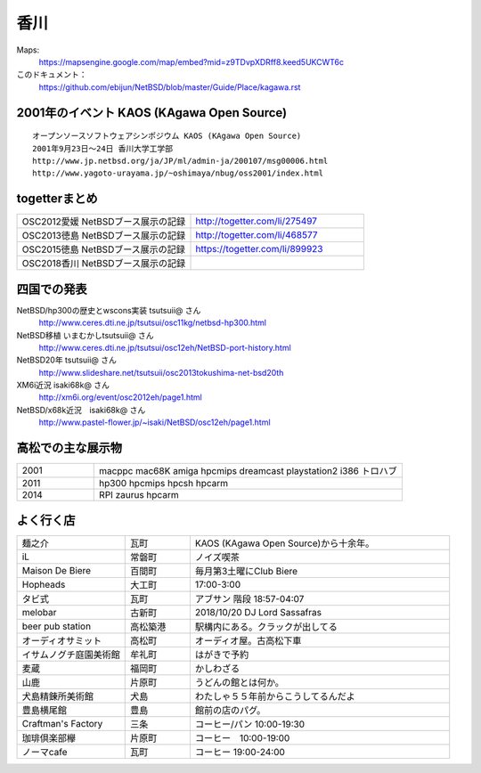 .. 
 Copyright (c) 2014-8 Jun Ebihara All rights reserved.
 Redistribution and use in source and binary forms, with or without
 modification, are permitted provided that the following conditions
 are met:
 1. Redistributions of source code must retain the above copyright
    notice, this list of conditions and the following disclaimer.
 2. Redistributions in binary form must reproduce the above copyright
    notice, this list of conditions and the following disclaimer in the
    documentation and/or other materials provided with the distribution.
 THIS SOFTWARE IS PROVIDED BY THE AUTHOR ``AS IS'' AND ANY EXPRESS OR
 IMPLIED WARRANTIES, INCLUDING, BUT NOT LIMITED TO, THE IMPLIED WARRANTIES
 OF MERCHANTABILITY AND FITNESS FOR A PARTICULAR PURPOSE ARE DISCLAIMED.
 IN NO EVENT SHALL THE AUTHOR BE LIABLE FOR ANY DIRECT, INDIRECT,
 INCIDENTAL, SPECIAL, EXEMPLARY, OR CONSEQUENTIAL DAMAGES (INCLUDING, BUT
 NOT LIMITED TO, PROCUREMENT OF SUBSTITUTE GOODS OR SERVICES; LOSS OF USE,
 DATA, OR PROFITS; OR BUSINESS INTERRUPTION) HOWEVER CAUSED AND ON ANY
 THEORY OF LIABILITY, WHETHER IN CONTRACT, STRICT LIABILITY, OR TORT
 (INCLUDING NEGLIGENCE OR OTHERWISE) ARISING IN ANY WAY OUT OF THE USE OF
 THIS SOFTWARE, EVEN IF ADVISED OF THE POSSIBILITY OF SUCH DAMAGE.


香川
-------

Maps:
 https://mapsengine.google.com/map/embed?mid=z9TDvpXDRff8.keed5UKCWT6c 

このドキュメント：
 https://github.com/ebijun/NetBSD/blob/master/Guide/Place/kagawa.rst

2001年のイベント KAOS (KAgawa Open Source)
~~~~~~~~~~~~~~~~~~~~~~~~~~~~~~~~~~~~~~~~~~~~~~~~

::

 オープンソースソフトウェアシンポジウム KAOS (KAgawa Open Source)
 2001年9月23日～24日 香川大学工学部
 http://www.jp.netbsd.org/ja/JP/ml/admin-ja/200107/msg00006.html
 http://www.yagoto-urayama.jp/~oshimaya/nbug/oss2001/index.html

..
 四国でのオープンソースカンファレンス
 ~~~~~~~~~~~~~~~~~~~~~~~~~~~~~~~~~~~~~~

.. 
 csv-table::
 :widths: 20 15 20 20 20
 開催年,場所,開催日,参加者,参加グループ
 2009, Kochi    ,  11/14,   90  ,    17
 2011, Kagawa   ,  2/5  ,   150 ,    28
 2012, Ehime    ,  3/24 ,   220 ,    34
 2013, Tokushima,  3/9  ,   300 ,    24
 2015, Tokushima, 11/14 , 200, 24
 2018, Kagawa, 10/6,,14

togetterまとめ
~~~~~~~~~~~~~~~

.. csv-table::
 :widths: 80 80

 OSC2012愛媛 NetBSDブース展示の記録,http://togetter.com/li/275497
 OSC2013徳島 NetBSDブース展示の記録,http://togetter.com/li/468577
 OSC2015徳島 NetBSDブース展示の記録,https://togetter.com/li/899923
 OSC2018香川 NetBSDブース展示の記録,

四国での発表
~~~~~~~~~~~~
 
NetBSD/hp300の歴史とwscons実装 tsutsuii@ さん
 http://www.ceres.dti.ne.jp/tsutsui/osc11kg/netbsd-hp300.html

NetBSD移植 いまむかしtsutsuii@ さん
 http://www.ceres.dti.ne.jp/tsutsui/osc12eh/NetBSD-port-history.html

NetBSD20年 tsutsuii@ さん
 http://www.slideshare.net/tsutsuii/osc2013tokushima-net-bsd20th

XM6i近況 isaki68k@ さん
 http://xm6i.org/event/osc2012eh/page1.html

NetBSD/x68k近況　isaki68k@ さん
 http://www.pastel-flower.jp/~isaki/NetBSD/osc12eh/page1.html

高松での主な展示物
~~~~~~~~~~~~~~~~~~~~~~~~~~~

.. csv-table::
 :widths: 15 60

 2001,macppc mac68K amiga hpcmips dreamcast playstation2 i386 トロハブ
 2011,hp300 hpcmips hpcsh hpcarm
 2014,RPI zaurus hpcarm



よく行く店
~~~~~~~~~~~~~~

.. csv-table::
 :widths: 25 15 60

 麺之介,瓦町,KAOS (KAgawa Open Source)から十余年。
 iL,常磐町,ノイズ喫茶
 Maison De Biere,百間町,毎月第3土曜にClub Biere
 Hopheads,大工町,17:00-3:00
 タビ式,瓦町,アブサン 階段 18:57-04:07
 melobar,古新町,2018/10/20 DJ Lord Sassafras
 beer pub station,高松築港,駅構内にある。クラックが出してる
 オーディオサミット,高松町,オーディオ屋。古高松下車
 イサムノグチ庭園美術館,牟礼町,はがきで予約
 麦蔵,福岡町,かしわざる
 山鹿,片原町,うどんの館とは何か。
 犬島精錬所美術館,犬島,わたしゃ５５年前からこうしてるんだよ
 豊島横尾館,豊島,館前の店のパグ。
 Craftman's Factory,三条,コーヒー/パン 10:00-19:30
 珈琲倶楽部欅,片原町,コーヒー　10:00-19:00
 ノーマcafe,瓦町,コーヒー 19:00-24:00

.. image:: ../Picture/2013/11/30/DSC_2941.jpg
.. image:: ../Picture/2013/11/30/DSC_2942.jpg
.. image:: ../Picture/2013/11/30/DSC_2944.jpg
.. image:: ../Picture/2013/11/30/dsc03708.jpg
.. image:: ../Picture/2013/12/01/DSC_2946.jpg
.. image:: ../Picture/2013/12/01/DSC_2952.jpg
.. image:: ../Picture/2013/12/01/DSC_2953.jpg
.. image:: ../Picture/2013/12/01/DSC_2956.jpg
.. image:: ../Picture/2013/12/01/DSC_2957.jpg
.. image:: ../Picture/2013/12/01/DSC_2960.jpg
.. image:: ../Picture/2013/12/01/DSC_2961.jpg
.. image:: ../Picture/2013/12/01/DSC_2962.jpg
.. image:: ../Picture/2013/12/01/DSC_2963.jpg
.. image:: ../Picture/2013/12/01/DSC_2964.jpg
.. image:: ../Picture/2013/12/01/dsc03709.jpg
.. image:: ../Picture/2013/12/01/dsc03710.jpg
.. image:: ../Picture/2013/12/01/dsc03711.jpg
.. image:: ../Picture/2013/12/01/dsc03719.jpg
.. image:: ../Picture/2013/12/01/dsc03722.jpg
.. image:: ../Picture/2013/12/01/dsc03723.jpg
.. image:: ../Picture/2013/12/01/dsc03733.jpg
.. image:: ../Picture/2013/12/01/dsc03736.jpg
.. image:: ../Picture/2013/12/01/dsc03738.jpg
.. image:: ../Picture/2013/12/01/dsc03739.jpg
.. image:: ../Picture/2013/12/01/dsc03745.jpg
.. image:: ../Picture/2013/12/01/dsc03746.jpg
.. image:: ../Picture/2013/12/01/dsc03750.jpg
.. image:: ../Picture/2013/12/01/dsc03768.jpg
.. image:: ../Picture/2013/12/01/dsc03770.jpg
.. image:: ../Picture/2013/12/01/dsc03771.jpg
.. image:: ../Picture/2013/12/01/dsc03772.jpg
.. image:: ../Picture/2013/12/01/dsc03774.jpg
.. image:: ../Picture/2013/12/01/dsc03777.jpg
.. image:: ../Picture/2013/12/01/dsc03782.jpg
.. image:: ../Picture/2013/12/01/dsc03784.jpg
.. image:: ../Picture/2013/12/01/dsc03786.jpg

